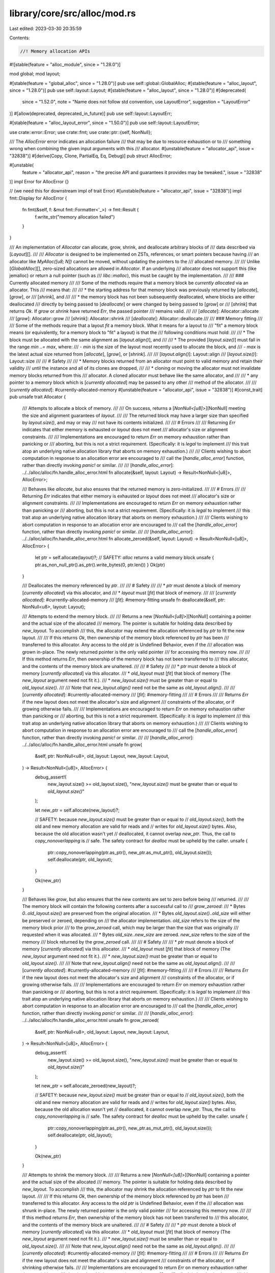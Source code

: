 library/core/src/alloc/mod.rs
=============================

Last edited: 2023-03-30 20:35:59

Contents:

.. code-block:: rs

    //! Memory allocation APIs

#![stable(feature = "alloc_module", since = "1.28.0")]

mod global;
mod layout;

#[stable(feature = "global_alloc", since = "1.28.0")]
pub use self::global::GlobalAlloc;
#[stable(feature = "alloc_layout", since = "1.28.0")]
pub use self::layout::Layout;
#[stable(feature = "alloc_layout", since = "1.28.0")]
#[deprecated(
    since = "1.52.0",
    note = "Name does not follow std convention, use LayoutError",
    suggestion = "LayoutError"
)]
#[allow(deprecated, deprecated_in_future)]
pub use self::layout::LayoutErr;

#[stable(feature = "alloc_layout_error", since = "1.50.0")]
pub use self::layout::LayoutError;

use crate::error::Error;
use crate::fmt;
use crate::ptr::{self, NonNull};

/// The `AllocError` error indicates an allocation failure
/// that may be due to resource exhaustion or to
/// something wrong when combining the given input arguments with this
/// allocator.
#[unstable(feature = "allocator_api", issue = "32838")]
#[derive(Copy, Clone, PartialEq, Eq, Debug)]
pub struct AllocError;

#[unstable(
    feature = "allocator_api",
    reason = "the precise API and guarantees it provides may be tweaked.",
    issue = "32838"
)]
impl Error for AllocError {}

// (we need this for downstream impl of trait Error)
#[unstable(feature = "allocator_api", issue = "32838")]
impl fmt::Display for AllocError {
    fn fmt(&self, f: &mut fmt::Formatter<'_>) -> fmt::Result {
        f.write_str("memory allocation failed")
    }
}

/// An implementation of `Allocator` can allocate, grow, shrink, and deallocate arbitrary blocks of
/// data described via [`Layout`][].
///
/// `Allocator` is designed to be implemented on ZSTs, references, or smart pointers because having
/// an allocator like `MyAlloc([u8; N])` cannot be moved, without updating the pointers to the
/// allocated memory.
///
/// Unlike [`GlobalAlloc`][], zero-sized allocations are allowed in `Allocator`. If an underlying
/// allocator does not support this (like jemalloc) or return a null pointer (such as
/// `libc::malloc`), this must be caught by the implementation.
///
/// ### Currently allocated memory
///
/// Some of the methods require that a memory block be *currently allocated* via an allocator. This
/// means that:
///
/// * the starting address for that memory block was previously returned by [`allocate`], [`grow`], or
///   [`shrink`], and
///
/// * the memory block has not been subsequently deallocated, where blocks are either deallocated
///   directly by being passed to [`deallocate`] or were changed by being passed to [`grow`] or
///   [`shrink`] that returns `Ok`. If `grow` or `shrink` have returned `Err`, the passed pointer
///   remains valid.
///
/// [`allocate`]: Allocator::allocate
/// [`grow`]: Allocator::grow
/// [`shrink`]: Allocator::shrink
/// [`deallocate`]: Allocator::deallocate
///
/// ### Memory fitting
///
/// Some of the methods require that a layout *fit* a memory block. What it means for a layout to
/// "fit" a memory block means (or equivalently, for a memory block to "fit" a layout) is that the
/// following conditions must hold:
///
/// * The block must be allocated with the same alignment as [`layout.align()`], and
///
/// * The provided [`layout.size()`] must fall in the range `min ..= max`, where:
///   - `min` is the size of the layout most recently used to allocate the block, and
///   - `max` is the latest actual size returned from [`allocate`], [`grow`], or [`shrink`].
///
/// [`layout.align()`]: Layout::align
/// [`layout.size()`]: Layout::size
///
/// # Safety
///
/// * Memory blocks returned from an allocator must point to valid memory and retain their validity
///   until the instance and all of its clones are dropped,
///
/// * cloning or moving the allocator must not invalidate memory blocks returned from this
///   allocator. A cloned allocator must behave like the same allocator, and
///
/// * any pointer to a memory block which is [*currently allocated*] may be passed to any other
///   method of the allocator.
///
/// [*currently allocated*]: #currently-allocated-memory
#[unstable(feature = "allocator_api", issue = "32838")]
#[const_trait]
pub unsafe trait Allocator {
    /// Attempts to allocate a block of memory.
    ///
    /// On success, returns a [`NonNull<[u8]>`][NonNull] meeting the size and alignment guarantees of `layout`.
    ///
    /// The returned block may have a larger size than specified by `layout.size()`, and may or may
    /// not have its contents initialized.
    ///
    /// # Errors
    ///
    /// Returning `Err` indicates that either memory is exhausted or `layout` does not meet
    /// allocator's size or alignment constraints.
    ///
    /// Implementations are encouraged to return `Err` on memory exhaustion rather than panicking or
    /// aborting, but this is not a strict requirement. (Specifically: it is *legal* to implement
    /// this trait atop an underlying native allocation library that aborts on memory exhaustion.)
    ///
    /// Clients wishing to abort computation in response to an allocation error are encouraged to
    /// call the [`handle_alloc_error`] function, rather than directly invoking `panic!` or similar.
    ///
    /// [`handle_alloc_error`]: ../../alloc/alloc/fn.handle_alloc_error.html
    fn allocate(&self, layout: Layout) -> Result<NonNull<[u8]>, AllocError>;

    /// Behaves like `allocate`, but also ensures that the returned memory is zero-initialized.
    ///
    /// # Errors
    ///
    /// Returning `Err` indicates that either memory is exhausted or `layout` does not meet
    /// allocator's size or alignment constraints.
    ///
    /// Implementations are encouraged to return `Err` on memory exhaustion rather than panicking or
    /// aborting, but this is not a strict requirement. (Specifically: it is *legal* to implement
    /// this trait atop an underlying native allocation library that aborts on memory exhaustion.)
    ///
    /// Clients wishing to abort computation in response to an allocation error are encouraged to
    /// call the [`handle_alloc_error`] function, rather than directly invoking `panic!` or similar.
    ///
    /// [`handle_alloc_error`]: ../../alloc/alloc/fn.handle_alloc_error.html
    fn allocate_zeroed(&self, layout: Layout) -> Result<NonNull<[u8]>, AllocError> {
        let ptr = self.allocate(layout)?;
        // SAFETY: `alloc` returns a valid memory block
        unsafe { ptr.as_non_null_ptr().as_ptr().write_bytes(0, ptr.len()) }
        Ok(ptr)
    }

    /// Deallocates the memory referenced by `ptr`.
    ///
    /// # Safety
    ///
    /// * `ptr` must denote a block of memory [*currently allocated*] via this allocator, and
    /// * `layout` must [*fit*] that block of memory.
    ///
    /// [*currently allocated*]: #currently-allocated-memory
    /// [*fit*]: #memory-fitting
    unsafe fn deallocate(&self, ptr: NonNull<u8>, layout: Layout);

    /// Attempts to extend the memory block.
    ///
    /// Returns a new [`NonNull<[u8]>`][NonNull] containing a pointer and the actual size of the allocated
    /// memory. The pointer is suitable for holding data described by `new_layout`. To accomplish
    /// this, the allocator may extend the allocation referenced by `ptr` to fit the new layout.
    ///
    /// If this returns `Ok`, then ownership of the memory block referenced by `ptr` has been
    /// transferred to this allocator. Any access to the old `ptr` is Undefined Behavior, even if the
    /// allocation was grown in-place. The newly returned pointer is the only valid pointer
    /// for accessing this memory now.
    ///
    /// If this method returns `Err`, then ownership of the memory block has not been transferred to
    /// this allocator, and the contents of the memory block are unaltered.
    ///
    /// # Safety
    ///
    /// * `ptr` must denote a block of memory [*currently allocated*] via this allocator.
    /// * `old_layout` must [*fit*] that block of memory (The `new_layout` argument need not fit it.).
    /// * `new_layout.size()` must be greater than or equal to `old_layout.size()`.
    ///
    /// Note that `new_layout.align()` need not be the same as `old_layout.align()`.
    ///
    /// [*currently allocated*]: #currently-allocated-memory
    /// [*fit*]: #memory-fitting
    ///
    /// # Errors
    ///
    /// Returns `Err` if the new layout does not meet the allocator's size and alignment
    /// constraints of the allocator, or if growing otherwise fails.
    ///
    /// Implementations are encouraged to return `Err` on memory exhaustion rather than panicking or
    /// aborting, but this is not a strict requirement. (Specifically: it is *legal* to implement
    /// this trait atop an underlying native allocation library that aborts on memory exhaustion.)
    ///
    /// Clients wishing to abort computation in response to an allocation error are encouraged to
    /// call the [`handle_alloc_error`] function, rather than directly invoking `panic!` or similar.
    ///
    /// [`handle_alloc_error`]: ../../alloc/alloc/fn.handle_alloc_error.html
    unsafe fn grow(
        &self,
        ptr: NonNull<u8>,
        old_layout: Layout,
        new_layout: Layout,
    ) -> Result<NonNull<[u8]>, AllocError> {
        debug_assert!(
            new_layout.size() >= old_layout.size(),
            "`new_layout.size()` must be greater than or equal to `old_layout.size()`"
        );

        let new_ptr = self.allocate(new_layout)?;

        // SAFETY: because `new_layout.size()` must be greater than or equal to
        // `old_layout.size()`, both the old and new memory allocation are valid for reads and
        // writes for `old_layout.size()` bytes. Also, because the old allocation wasn't yet
        // deallocated, it cannot overlap `new_ptr`. Thus, the call to `copy_nonoverlapping` is
        // safe. The safety contract for `dealloc` must be upheld by the caller.
        unsafe {
            ptr::copy_nonoverlapping(ptr.as_ptr(), new_ptr.as_mut_ptr(), old_layout.size());
            self.deallocate(ptr, old_layout);
        }

        Ok(new_ptr)
    }

    /// Behaves like `grow`, but also ensures that the new contents are set to zero before being
    /// returned.
    ///
    /// The memory block will contain the following contents after a successful call to
    /// `grow_zeroed`:
    ///   * Bytes `0..old_layout.size()` are preserved from the original allocation.
    ///   * Bytes `old_layout.size()..old_size` will either be preserved or zeroed, depending on
    ///     the allocator implementation. `old_size` refers to the size of the memory block prior
    ///     to the `grow_zeroed` call, which may be larger than the size that was originally
    ///     requested when it was allocated.
    ///   * Bytes `old_size..new_size` are zeroed. `new_size` refers to the size of the memory
    ///     block returned by the `grow_zeroed` call.
    ///
    /// # Safety
    ///
    /// * `ptr` must denote a block of memory [*currently allocated*] via this allocator.
    /// * `old_layout` must [*fit*] that block of memory (The `new_layout` argument need not fit it.).
    /// * `new_layout.size()` must be greater than or equal to `old_layout.size()`.
    ///
    /// Note that `new_layout.align()` need not be the same as `old_layout.align()`.
    ///
    /// [*currently allocated*]: #currently-allocated-memory
    /// [*fit*]: #memory-fitting
    ///
    /// # Errors
    ///
    /// Returns `Err` if the new layout does not meet the allocator's size and alignment
    /// constraints of the allocator, or if growing otherwise fails.
    ///
    /// Implementations are encouraged to return `Err` on memory exhaustion rather than panicking or
    /// aborting, but this is not a strict requirement. (Specifically: it is *legal* to implement
    /// this trait atop an underlying native allocation library that aborts on memory exhaustion.)
    ///
    /// Clients wishing to abort computation in response to an allocation error are encouraged to
    /// call the [`handle_alloc_error`] function, rather than directly invoking `panic!` or similar.
    ///
    /// [`handle_alloc_error`]: ../../alloc/alloc/fn.handle_alloc_error.html
    unsafe fn grow_zeroed(
        &self,
        ptr: NonNull<u8>,
        old_layout: Layout,
        new_layout: Layout,
    ) -> Result<NonNull<[u8]>, AllocError> {
        debug_assert!(
            new_layout.size() >= old_layout.size(),
            "`new_layout.size()` must be greater than or equal to `old_layout.size()`"
        );

        let new_ptr = self.allocate_zeroed(new_layout)?;

        // SAFETY: because `new_layout.size()` must be greater than or equal to
        // `old_layout.size()`, both the old and new memory allocation are valid for reads and
        // writes for `old_layout.size()` bytes. Also, because the old allocation wasn't yet
        // deallocated, it cannot overlap `new_ptr`. Thus, the call to `copy_nonoverlapping` is
        // safe. The safety contract for `dealloc` must be upheld by the caller.
        unsafe {
            ptr::copy_nonoverlapping(ptr.as_ptr(), new_ptr.as_mut_ptr(), old_layout.size());
            self.deallocate(ptr, old_layout);
        }

        Ok(new_ptr)
    }

    /// Attempts to shrink the memory block.
    ///
    /// Returns a new [`NonNull<[u8]>`][NonNull] containing a pointer and the actual size of the allocated
    /// memory. The pointer is suitable for holding data described by `new_layout`. To accomplish
    /// this, the allocator may shrink the allocation referenced by `ptr` to fit the new layout.
    ///
    /// If this returns `Ok`, then ownership of the memory block referenced by `ptr` has been
    /// transferred to this allocator. Any access to the old `ptr` is Undefined Behavior, even if the
    /// allocation was shrunk in-place. The newly returned pointer is the only valid pointer
    /// for accessing this memory now.
    ///
    /// If this method returns `Err`, then ownership of the memory block has not been transferred to
    /// this allocator, and the contents of the memory block are unaltered.
    ///
    /// # Safety
    ///
    /// * `ptr` must denote a block of memory [*currently allocated*] via this allocator.
    /// * `old_layout` must [*fit*] that block of memory (The `new_layout` argument need not fit it.).
    /// * `new_layout.size()` must be smaller than or equal to `old_layout.size()`.
    ///
    /// Note that `new_layout.align()` need not be the same as `old_layout.align()`.
    ///
    /// [*currently allocated*]: #currently-allocated-memory
    /// [*fit*]: #memory-fitting
    ///
    /// # Errors
    ///
    /// Returns `Err` if the new layout does not meet the allocator's size and alignment
    /// constraints of the allocator, or if shrinking otherwise fails.
    ///
    /// Implementations are encouraged to return `Err` on memory exhaustion rather than panicking or
    /// aborting, but this is not a strict requirement. (Specifically: it is *legal* to implement
    /// this trait atop an underlying native allocation library that aborts on memory exhaustion.)
    ///
    /// Clients wishing to abort computation in response to an allocation error are encouraged to
    /// call the [`handle_alloc_error`] function, rather than directly invoking `panic!` or similar.
    ///
    /// [`handle_alloc_error`]: ../../alloc/alloc/fn.handle_alloc_error.html
    unsafe fn shrink(
        &self,
        ptr: NonNull<u8>,
        old_layout: Layout,
        new_layout: Layout,
    ) -> Result<NonNull<[u8]>, AllocError> {
        debug_assert!(
            new_layout.size() <= old_layout.size(),
            "`new_layout.size()` must be smaller than or equal to `old_layout.size()`"
        );

        let new_ptr = self.allocate(new_layout)?;

        // SAFETY: because `new_layout.size()` must be lower than or equal to
        // `old_layout.size()`, both the old and new memory allocation are valid for reads and
        // writes for `new_layout.size()` bytes. Also, because the old allocation wasn't yet
        // deallocated, it cannot overlap `new_ptr`. Thus, the call to `copy_nonoverlapping` is
        // safe. The safety contract for `dealloc` must be upheld by the caller.
        unsafe {
            ptr::copy_nonoverlapping(ptr.as_ptr(), new_ptr.as_mut_ptr(), new_layout.size());
            self.deallocate(ptr, old_layout);
        }

        Ok(new_ptr)
    }

    /// Creates a "by reference" adapter for this instance of `Allocator`.
    ///
    /// The returned adapter also implements `Allocator` and will simply borrow this.
    #[inline(always)]
    fn by_ref(&self) -> &Self
    where
        Self: Sized,
    {
        self
    }
}

#[unstable(feature = "allocator_api", issue = "32838")]
unsafe impl<A> Allocator for &A
where
    A: Allocator + ?Sized,
{
    #[inline]
    fn allocate(&self, layout: Layout) -> Result<NonNull<[u8]>, AllocError> {
        (**self).allocate(layout)
    }

    #[inline]
    fn allocate_zeroed(&self, layout: Layout) -> Result<NonNull<[u8]>, AllocError> {
        (**self).allocate_zeroed(layout)
    }

    #[inline]
    unsafe fn deallocate(&self, ptr: NonNull<u8>, layout: Layout) {
        // SAFETY: the safety contract must be upheld by the caller
        unsafe { (**self).deallocate(ptr, layout) }
    }

    #[inline]
    unsafe fn grow(
        &self,
        ptr: NonNull<u8>,
        old_layout: Layout,
        new_layout: Layout,
    ) -> Result<NonNull<[u8]>, AllocError> {
        // SAFETY: the safety contract must be upheld by the caller
        unsafe { (**self).grow(ptr, old_layout, new_layout) }
    }

    #[inline]
    unsafe fn grow_zeroed(
        &self,
        ptr: NonNull<u8>,
        old_layout: Layout,
        new_layout: Layout,
    ) -> Result<NonNull<[u8]>, AllocError> {
        // SAFETY: the safety contract must be upheld by the caller
        unsafe { (**self).grow_zeroed(ptr, old_layout, new_layout) }
    }

    #[inline]
    unsafe fn shrink(
        &self,
        ptr: NonNull<u8>,
        old_layout: Layout,
        new_layout: Layout,
    ) -> Result<NonNull<[u8]>, AllocError> {
        // SAFETY: the safety contract must be upheld by the caller
        unsafe { (**self).shrink(ptr, old_layout, new_layout) }
    }
}


